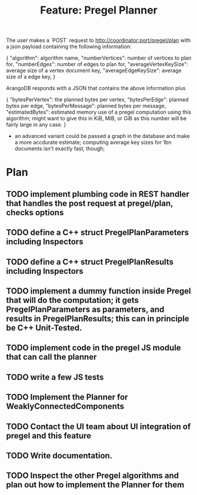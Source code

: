 #+TITLE: Feature: Pregel Planner

The user makes a `POST` request to http://coordinator:port/pregel/plan with a json payload containing
the following information:

{
 "algorithm": algorithm name,
 "numberVertices": number of vertices to plan for,
 "numberEdges": number of edges to plan for,
 "averageVertexKeySize": average size of a vertex document key,
 "averageEdgeKeySize": average size of a edge key,
}

ArangoDB responds with a JSON that contains the above information plus

{ "bytesPerVertex": the planned bytes per vertex,
  "bytesPerEdge": planned bytes per edge,
  "bytesPerMessage": planned bytes per message,
  "estimatedBytes": estimated memory use of a pregel computation using this algorithm; might want to give this in KiB, MiB, or GiB as this number will be fairly large in any case.
}

- an advanced variant could be passed a graph in the database and make a more accdurate estimate; computing average key sizes for 1bn documents isn't exactly fast, though;

* Plan
** TODO implement plumbing code in REST handler that handles the post request at pregel/plan, checks options
** TODO define a C++ struct PregelPlanParameters including Inspectors
** TODO define a C++ struct PregelPlanResults including Inspectors
** TODO implement a dummy function inside Pregel that will do the computation; it gets PregelPlanParameters as parameters, and results in PregelPlanResults; this can in principle be C++ Unit-Tested.
** TODO implement code in the pregel JS module that can call the planner
** TODO write a few JS tests
** TODO Implement the Planner for WeaklyConnectedComponents
** TODO Contact the UI team about UI integration of pregel and this feature
** TODO Write documentation.
** TODO Inspect the other Pregel algorithms and plan out how to implement the Planner for them
